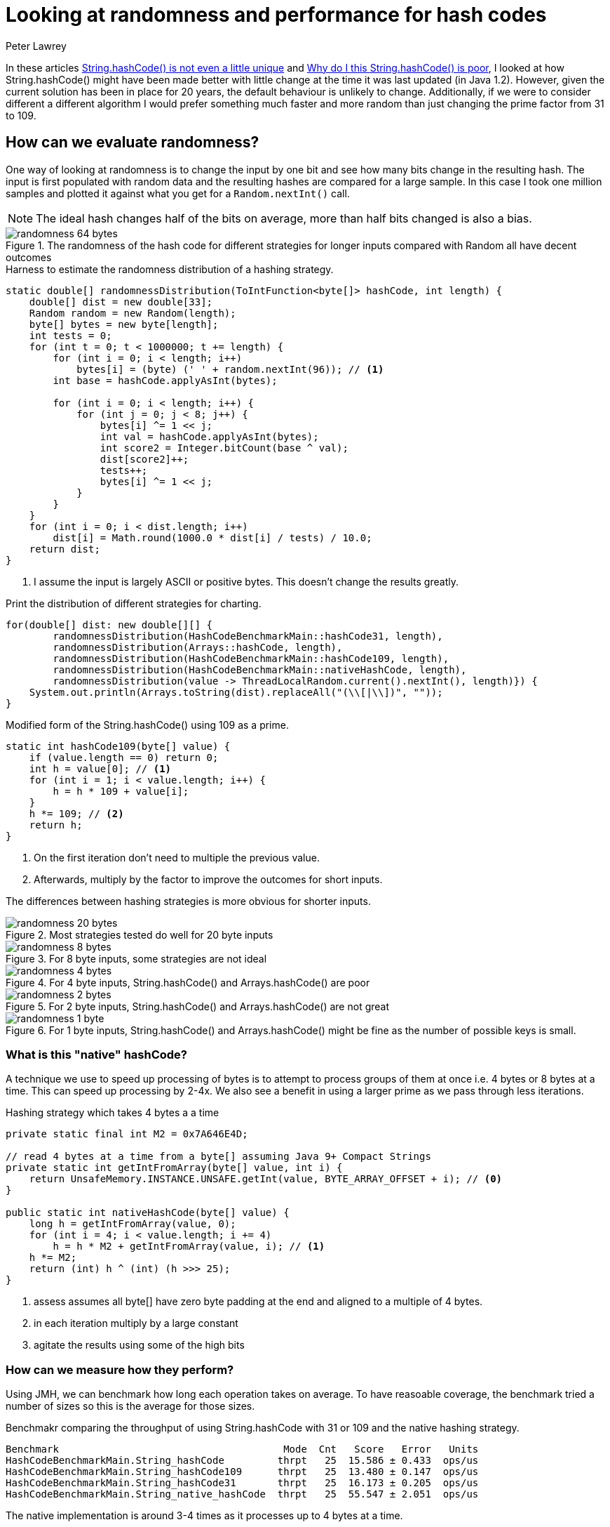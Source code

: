 = Looking at randomness and performance for hash codes
Peter Lawrey

In these articles https://vanilla-java.github.io/2018/07/26/Stringhash-Code-is-not-even-a-little-unique.html[String.hashCode() is not even a little unique] and https://vanilla-java.github.io/2018/08/12/Why-do-I-think-Stringhash-Code-is-poor.html[Why do I this String.hashCode() is poor], I looked at how String.hashCode() might have been made better with little change at the time it was last updated (in Java 1.2). However, given the current solution has been in place for 20 years, the default behaviour is unlikely to change. Additionally, if we were to consider different a different algorithm I would prefer something much faster and more random than just changing the prime factor from 31 to 109.

== How can we evaluate randomness?
One way of looking at randomness is to change the input by one bit and see how many bits change in the resulting hash. The input is first populated with random data and the resulting hashes are compared for a large sample. In this case I took one million samples and plotted it against what you get for a `Random.nextInt()` call.

NOTE: The ideal hash changes half of the bits on average, more than half bits changed is also a bias.

.The randomness of the hash code for different strategies for longer inputs compared with Random all have decent outcomes
image::randomness-64-bytes.png[]

.Harness to estimate the randomness distribution of a hashing strategy.
[source, Java]
----
static double[] randomnessDistribution(ToIntFunction<byte[]> hashCode, int length) {
    double[] dist = new double[33];
    Random random = new Random(length);
    byte[] bytes = new byte[length];
    int tests = 0;
    for (int t = 0; t < 1000000; t += length) {
        for (int i = 0; i < length; i++)
            bytes[i] = (byte) (' ' + random.nextInt(96)); // <1>
        int base = hashCode.applyAsInt(bytes);

        for (int i = 0; i < length; i++) {
            for (int j = 0; j < 8; j++) {
                bytes[i] ^= 1 << j;
                int val = hashCode.applyAsInt(bytes);
                int score2 = Integer.bitCount(base ^ val);
                dist[score2]++;
                tests++;
                bytes[i] ^= 1 << j;
            }
        }
    }
    for (int i = 0; i < dist.length; i++)
        dist[i] = Math.round(1000.0 * dist[i] / tests) / 10.0;
    return dist;
}
----
<1> I assume the input is largely ASCII or positive bytes. This doesn't change the results greatly.

.Print the distribution of different strategies for charting.
[source, Java]
----
for(double[] dist: new double[][] {
        randomnessDistribution(HashCodeBenchmarkMain::hashCode31, length),
        randomnessDistribution(Arrays::hashCode, length),
        randomnessDistribution(HashCodeBenchmarkMain::hashCode109, length),
        randomnessDistribution(HashCodeBenchmarkMain::nativeHashCode, length),
        randomnessDistribution(value -> ThreadLocalRandom.current().nextInt(), length)}) {
    System.out.println(Arrays.toString(dist).replaceAll("(\\[|\\])", ""));
}
----

.Modified form of the String.hashCode() using 109 as a prime.
[source, Java]
----
static int hashCode109(byte[] value) {
    if (value.length == 0) return 0;
    int h = value[0]; // <1>
    for (int i = 1; i < value.length; i++) {
        h = h * 109 + value[i];
    }
    h *= 109; // <2>
    return h;
}
----
<1> On the first iteration don't need to multiple the previous value.
<2> Afterwards, multiply by the factor to improve the outcomes for short inputs.

The differences between hashing strategies is more obvious for shorter inputs.

.Most strategies tested do well for 20 byte inputs
image::randomness-20-bytes.png[]

.For 8 byte inputs, some strategies are not ideal
image::randomness-8-bytes.png[]

.For 4 byte inputs, String.hashCode() and Arrays.hashCode() are poor
image::randomness-4-bytes.png[]

.For 2 byte inputs, String.hashCode() and Arrays.hashCode() are not great
image::randomness-2-bytes.png[]

.For 1 byte inputs, String.hashCode() and Arrays.hashCode() might be fine as the number of possible keys is small.
image::randomness-1-byte.png[]

=== What is this "native" hashCode?

A technique we use to speed up processing of bytes is to attempt to process groups of them at once i.e. 4 bytes or 8 bytes at a time. This can speed up processing by 2-4x. We also see a benefit in using a larger prime as we pass through less iterations.

.Hashing strategy which takes 4 bytes a a time
[source, Java]
----
private static final int M2 = 0x7A646E4D;

// read 4 bytes at a time from a byte[] assuming Java 9+ Compact Strings
private static int getIntFromArray(byte[] value, int i) {
    return UnsafeMemory.INSTANCE.UNSAFE.getInt(value, BYTE_ARRAY_OFFSET + i); // <0>
}

public static int nativeHashCode(byte[] value) {
    long h = getIntFromArray(value, 0);
    for (int i = 4; i < value.length; i += 4)
        h = h * M2 + getIntFromArray(value, i); // <1>
    h *= M2; 
    return (int) h ^ (int) (h >>> 25);
}

----
<0> assess assumes all byte[] have zero byte padding at the end and aligned to a multiple of 4 bytes.
<1> in each iteration multiply by a large constant
<2> agitate the results using some of the high bits

=== How can we measure how they perform?

Using JMH, we can benchmark how long each operation takes on average.  To have reasoable coverage, the benchmark tried a number of sizes so this is the average for those sizes.

.Benchmakr comparing the throughput of using String.hashCode with 31 or 109 and the native hashing strategy.
----
Benchmark                                      Mode  Cnt   Score   Error   Units
HashCodeBenchmarkMain.String_hashCode         thrpt   25  15.586 ± 0.433  ops/us
HashCodeBenchmarkMain.String_hashCode109      thrpt   25  13.480 ± 0.147  ops/us
HashCodeBenchmarkMain.String_hashCode31       thrpt   25  16.173 ± 0.205  ops/us
HashCodeBenchmarkMain.String_native_hashCode  thrpt   25  55.547 ± 2.051  ops/us
----

The native implementation is around 3-4 times as it processes up to 4 bytes at a time.

=== The code

A maven module of code exploring how String is hashed is https://github.com/peter-lawrey/Java-Lost/tree/master/java-string-hashcode[HERE]

=== Conclusion

I believe it is possible to produce a hashing strategy which is both much faster and has a better hash distribution than the 20 year old solution.  Changing the JVM is impractical however having a pluggable hashing strategy for XxxxHashMap might ensure backward compatability while providing an option for a faster solution.




